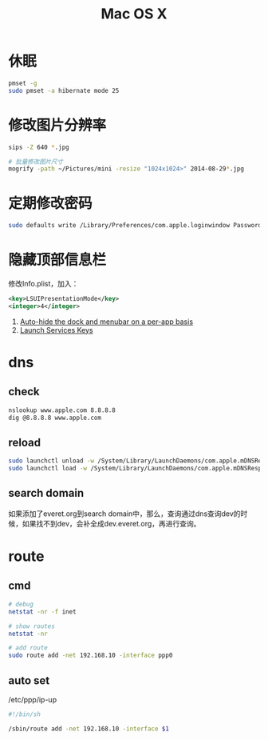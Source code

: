 #+TITLE: Mac OS X
#+LINK_UP: index.html
#+LINK_HOME: index.html
#+OPTIONS: H:3 num:t toc:2 \n:nil @:t ::t |:t ^:{} -:t f:t *:t <:t

* 休眠
  #+BEGIN_SRC sh
    pmset -g
    sudo pmset -a hibernate mode 25
  #+END_SRC

* 修改图片分辨率
  #+BEGIN_SRC sh
    sips -Z 640 *.jpg

    # 批量修改图片尺寸
    mogrify -path ~/Pictures/mini -resize "1024x1024>" 2014-08-29*.jpg
  #+END_SRC

* 定期修改密码
  #+BEGIN_SRC sh
    sudo defaults write /Library/Preferences/com.apple.loginwindow PasswordExpirationDays NUMBER
  #+END_SRC

* 隐藏顶部信息栏
  修改Info.plist，加入：

  #+BEGIN_SRC xml
    <key>LSUIPresentationMode</key>
    <integer>4</integer>
  #+END_SRC

  1. [[http://hints.macworld.com/article.php?story%3D20070118003804854][Auto-hide the dock and menubar on a per-app basis]]
  2. [[https://developer.apple.com/library/ios/documentation/general/Reference/InfoPlistKeyReference/Articles/LaunchServicesKeys.html#//apple_ref/doc/uid/20001431-113616][Launch Services Keys]]

* dns
** check
   #+BEGIN_SRC sh
     nslookup www.apple.com 8.8.8.8
     dig @8.8.8.8 www.apple.com
   #+END_SRC
** reload
   #+BEGIN_SRC sh
     sudo launchctl unload -w /System/Library/LaunchDaemons/com.apple.mDNSResponder.plist
     sudo launchctl load -w /System/Library/LaunchDaemons/com.apple.mDNSResponder.plist
   #+END_SRC
** search domain
   如果添加了everet.org到search domain中，那么，查询通过dns查询dev的时候，如果找不到dev，会补全成dev.everet.org，再进行查询。

* route
** cmd
   #+BEGIN_SRC sh
     # debug
     netstat -nr -f inet

     # show routes
     netstat -nr

     # add route
     sudo route add -net 192.168.10 -interface ppp0
   #+END_SRC
** auto set
   /etc/ppp/ip-up
   #+BEGIN_SRC sh
     #!/bin/sh

     /sbin/route add -net 192.168.10 -interface $1
   #+END_SRC
